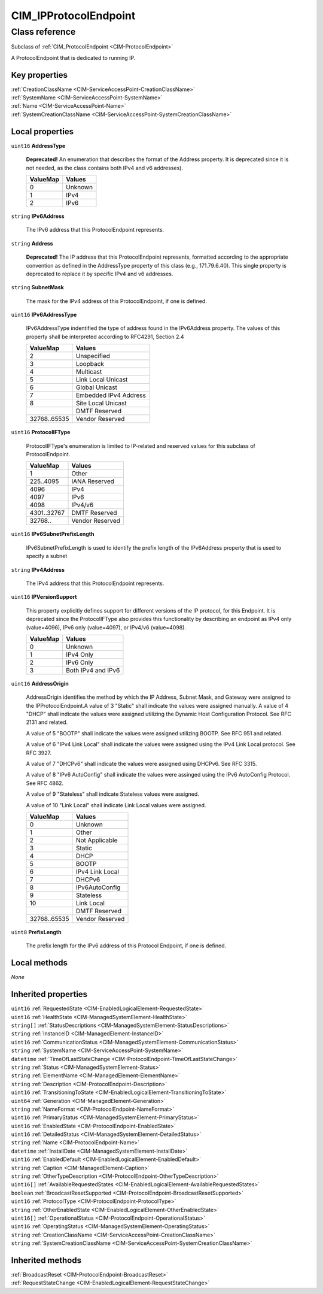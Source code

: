 .. _CIM-IPProtocolEndpoint:

CIM_IPProtocolEndpoint
----------------------

Class reference
===============
Subclass of :ref:`CIM_ProtocolEndpoint <CIM-ProtocolEndpoint>`

A ProtocolEndpoint that is dedicated to running IP.


Key properties
^^^^^^^^^^^^^^

| :ref:`CreationClassName <CIM-ServiceAccessPoint-CreationClassName>`
| :ref:`SystemName <CIM-ServiceAccessPoint-SystemName>`
| :ref:`Name <CIM-ServiceAccessPoint-Name>`
| :ref:`SystemCreationClassName <CIM-ServiceAccessPoint-SystemCreationClassName>`

Local properties
^^^^^^^^^^^^^^^^

.. _CIM-IPProtocolEndpoint-AddressType:

``uint16`` **AddressType**

    **Deprecated!** 
    An enumeration that describes the format of the Address property. It is deprecated since it is not needed, as the class contains both IPv4 and v6 addresses).

    
    ======== =======
    ValueMap Values 
    ======== =======
    0        Unknown
    1        IPv4   
    2        IPv6   
    ======== =======
    
.. _CIM-IPProtocolEndpoint-IPv6Address:

``string`` **IPv6Address**

    The IPv6 address that this ProtocolEndpoint represents.

    
.. _CIM-IPProtocolEndpoint-Address:

``string`` **Address**

    **Deprecated!** 
    The IP address that this ProtocolEndpoint represents, formatted according to the appropriate convention as defined in the AddressType property of this class (e.g., 171.79.6.40). This single property is deprecated to replace it by specific IPv4 and v6 addresses.

    
.. _CIM-IPProtocolEndpoint-SubnetMask:

``string`` **SubnetMask**

    The mask for the IPv4 address of this ProtocolEndpoint, if one is defined.

    
.. _CIM-IPProtocolEndpoint-IPv6AddressType:

``uint16`` **IPv6AddressType**

    IPv6AddressType indentified the type of address found in the IPv6Address property. The values of this property shall be interpreted according to RFC4291, Section 2.4

    
    ============ =====================
    ValueMap     Values               
    ============ =====================
    2            Unspecified          
    3            Loopback             
    4            Multicast            
    5            Link Local Unicast   
    6            Global Unicast       
    7            Embedded IPv4 Address
    8            Site Local Unicast   
    ..           DMTF Reserved        
    32768..65535 Vendor Reserved      
    ============ =====================
    
.. _CIM-IPProtocolEndpoint-ProtocolIFType:

``uint16`` **ProtocolIFType**

    ProtocolIFType's enumeration is limited to IP-related and reserved values for this subclass of ProtocolEndpoint.

    
    =========== ===============
    ValueMap    Values         
    =========== ===============
    1           Other          
    225..4095   IANA Reserved  
    4096        IPv4           
    4097        IPv6           
    4098        IPv4/v6        
    4301..32767 DMTF Reserved  
    32768..     Vendor Reserved
    =========== ===============
    
.. _CIM-IPProtocolEndpoint-IPv6SubnetPrefixLength:

``uint16`` **IPv6SubnetPrefixLength**

    IPv6SubnetPrefixLength is used to identify the prefix length of the IPv6Address property that is used to specify a subnet

    
.. _CIM-IPProtocolEndpoint-IPv4Address:

``string`` **IPv4Address**

    The IPv4 address that this ProtocolEndpoint represents.

    
.. _CIM-IPProtocolEndpoint-IPVersionSupport:

``uint16`` **IPVersionSupport**

    This property explicitly defines support for different versions of the IP protocol, for this Endpoint. It is deprecated since the ProtocolIFType also provides this functionality by describing an endpoint as IPv4 only (value=4096), IPv6 only (value=4097), or IPv4/v6 (value=4098).

    
    ======== ==================
    ValueMap Values            
    ======== ==================
    0        Unknown           
    1        IPv4 Only         
    2        IPv6 Only         
    3        Both IPv4 and IPv6
    ======== ==================
    
.. _CIM-IPProtocolEndpoint-AddressOrigin:

``uint16`` **AddressOrigin**

    AddressOrigin identifies the method by which the IP Address, Subnet Mask, and Gateway were assigned to the IPProtocolEndpoint.A value of 3 "Static" shall indicate the values were assigned manually. A value of 4 "DHCP" shall indicate the values were assigned utilizing the Dynamic Host Configuration Protocol. See RFC 2131 and related. 

    A value of 5 "BOOTP" shall indicate the values were assigned utilizing BOOTP. See RFC 951 and related. 

    A value of 6 "IPv4 Link Local" shall indicate the values were assigned using the IPv4 Link Local protocol. See RFC 3927.

    A value of 7 "DHCPv6" shall indicate the values were assigned using DHCPv6. See RFC 3315. 

    A value of 8 "IPv6 AutoConfig" shall indicate the values were assinged using the IPv6 AutoConfig Protocol. See RFC 4862. 

    A value of 9 "Stateless" shall indicate Stateless values were assigned. 

    A value of 10 "Link Local" shall indicate Link Local values were assigned.

    
    ============ ===============
    ValueMap     Values         
    ============ ===============
    0            Unknown        
    1            Other          
    2            Not Applicable 
    3            Static         
    4            DHCP           
    5            BOOTP          
    6            IPv4 Link Local
    7            DHCPv6         
    8            IPv6AutoConfig 
    9            Stateless      
    10           Link Local     
    ..           DMTF Reserved  
    32768..65535 Vendor Reserved
    ============ ===============
    
.. _CIM-IPProtocolEndpoint-PrefixLength:

``uint8`` **PrefixLength**

    The prefix length for the IPv6 address of this Protocol Endpoint, if one is defined.

    

Local methods
^^^^^^^^^^^^^

*None*

Inherited properties
^^^^^^^^^^^^^^^^^^^^

| ``uint16`` :ref:`RequestedState <CIM-EnabledLogicalElement-RequestedState>`
| ``uint16`` :ref:`HealthState <CIM-ManagedSystemElement-HealthState>`
| ``string[]`` :ref:`StatusDescriptions <CIM-ManagedSystemElement-StatusDescriptions>`
| ``string`` :ref:`InstanceID <CIM-ManagedElement-InstanceID>`
| ``uint16`` :ref:`CommunicationStatus <CIM-ManagedSystemElement-CommunicationStatus>`
| ``string`` :ref:`SystemName <CIM-ServiceAccessPoint-SystemName>`
| ``datetime`` :ref:`TimeOfLastStateChange <CIM-ProtocolEndpoint-TimeOfLastStateChange>`
| ``string`` :ref:`Status <CIM-ManagedSystemElement-Status>`
| ``string`` :ref:`ElementName <CIM-ManagedElement-ElementName>`
| ``string`` :ref:`Description <CIM-ProtocolEndpoint-Description>`
| ``uint16`` :ref:`TransitioningToState <CIM-EnabledLogicalElement-TransitioningToState>`
| ``uint64`` :ref:`Generation <CIM-ManagedElement-Generation>`
| ``string`` :ref:`NameFormat <CIM-ProtocolEndpoint-NameFormat>`
| ``uint16`` :ref:`PrimaryStatus <CIM-ManagedSystemElement-PrimaryStatus>`
| ``uint16`` :ref:`EnabledState <CIM-ProtocolEndpoint-EnabledState>`
| ``uint16`` :ref:`DetailedStatus <CIM-ManagedSystemElement-DetailedStatus>`
| ``string`` :ref:`Name <CIM-ProtocolEndpoint-Name>`
| ``datetime`` :ref:`InstallDate <CIM-ManagedSystemElement-InstallDate>`
| ``uint16`` :ref:`EnabledDefault <CIM-EnabledLogicalElement-EnabledDefault>`
| ``string`` :ref:`Caption <CIM-ManagedElement-Caption>`
| ``string`` :ref:`OtherTypeDescription <CIM-ProtocolEndpoint-OtherTypeDescription>`
| ``uint16[]`` :ref:`AvailableRequestedStates <CIM-EnabledLogicalElement-AvailableRequestedStates>`
| ``boolean`` :ref:`BroadcastResetSupported <CIM-ProtocolEndpoint-BroadcastResetSupported>`
| ``uint16`` :ref:`ProtocolType <CIM-ProtocolEndpoint-ProtocolType>`
| ``string`` :ref:`OtherEnabledState <CIM-EnabledLogicalElement-OtherEnabledState>`
| ``uint16[]`` :ref:`OperationalStatus <CIM-ProtocolEndpoint-OperationalStatus>`
| ``uint16`` :ref:`OperatingStatus <CIM-ManagedSystemElement-OperatingStatus>`
| ``string`` :ref:`CreationClassName <CIM-ServiceAccessPoint-CreationClassName>`
| ``string`` :ref:`SystemCreationClassName <CIM-ServiceAccessPoint-SystemCreationClassName>`

Inherited methods
^^^^^^^^^^^^^^^^^

| :ref:`BroadcastReset <CIM-ProtocolEndpoint-BroadcastReset>`
| :ref:`RequestStateChange <CIM-EnabledLogicalElement-RequestStateChange>`

